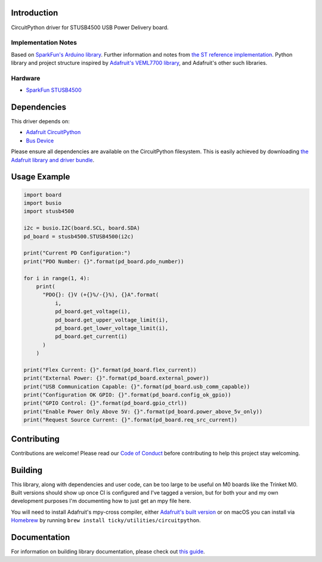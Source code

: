 Introduction
============

.. image:: https://readthedocs.org/projects/circuitpython-stusb4500/badge/?version=latest
    :target: https://circuitpython-stusb4500.readthedocs.io/
    :alt: Documentation Status

.. image:: https://github.com/ticky/CircuitPython_STUSB4500/workflows/Build%20CI/badge.svg
    :target: https://github.com/ticky/CircuitPython_STUSB4500/actions
    :alt: Build Status

CircuitPython driver for STUSB4500 USB Power Delivery board.

Implementation Notes
--------------------

Based on `SparkFun's Arduino library
<https://github.com/sparkfun/SparkFun_STUSB4500_Arduino_Library>`_.
Further information and notes from `the ST reference implementation
<https://github.com/usb-c/STUSB4500>`_.
Python library and project structure inspired by
`Adafruit's VEML7700 library
<https://github.com/adafruit/Adafruit_CircuitPython_VEML7700>`_,
and Adafruit's other such libraries.

Hardware
--------

* `SparkFun STUSB4500 <https://www.sparkfun.com/products/15801>`_

Dependencies
============
This driver depends on:

* `Adafruit CircuitPython <https://github.com/adafruit/circuitpython>`_
* `Bus Device <https://github.com/adafruit/Adafruit_CircuitPython_BusDevice>`_

Please ensure all dependencies are available on the CircuitPython filesystem.
This is easily achieved by downloading
`the Adafruit library and driver bundle <https://circuitpython.org/libraries>`_.

Usage Example
=============

.. code-block:: python

    import board
    import busio
    import stusb4500

    i2c = busio.I2C(board.SCL, board.SDA)
    pd_board = stusb4500.STUSB4500(i2c)

    print("Current PD Configuration:")
    print("PDO Number: {}".format(pd_board.pdo_number))

    for i in range(1, 4):
        print(
          "PDO{}: {}V (+{}%/-{}%), {}A".format(
              i,
              pd_board.get_voltage(i),
              pd_board.get_upper_voltage_limit(i),
              pd_board.get_lower_voltage_limit(i),
              pd_board.get_current(i)
          )
        )

    print("Flex Current: {}".format(pd_board.flex_current))
    print("External Power: {}".format(pd_board.external_power))
    print("USB Communication Capable: {}".format(pd_board.usb_comm_capable))
    print("Configuration OK GPIO: {}".format(pd_board.config_ok_gpio))
    print("GPIO Control: {}".format(pd_board.gpio_ctrl))
    print("Enable Power Only Above 5V: {}".format(pd_board.power_above_5v_only))
    print("Request Source Current: {}".format(pd_board.req_src_current))

Contributing
============

Contributions are welcome! Please read our `Code of Conduct
<https://github.com/ticky/CircuitPython_STUSB4500/blob/master/CODE_OF_CONDUCT.md>`_
before contributing to help this project stay welcoming.

Building
========

This library, along with dependencies and user code, can be too large to be useful on M0 boards like the Trinket M0. Built versions should show up once CI is configured and I've tagged a version, but for both your and my own development purposes I'm documenting how to just get an mpy file here.

You will need to install Adafruit's mpy-cross compiler, either `Adafruit's built version <https://learn.adafruit.com/creating-and-sharing-a-circuitpython-library/creating-a-library#mpy-2982472-11>`_ or on macOS you can install via `Homebrew <https://brew.sh>`_ by running ``brew install ticky/utilities/circuitpython``.

Documentation
=============

For information on building library documentation, please check out `this guide <https://learn.adafruit.com/creating-and-sharing-a-circuitpython-library/sharing-our-docs-on-readthedocs#sphinx-5-1>`_.
